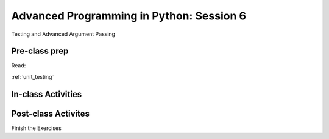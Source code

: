 #########################################
Advanced Programming in Python: Session 6
#########################################

Testing and Advanced Argument Passing

Pre-class prep
==============

Read:

:ref:`unit_testing`



In-class Activities
===================


Post-class Activites
====================

Finish the Exercises
